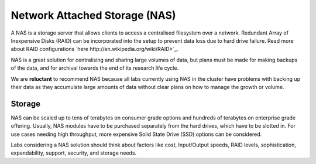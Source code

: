 ==============================
Network Attached Storage (NAS)
==============================
A NAS is a storage server that allows clients to access a centralised filesystem over a network.  Redundant Array of Inexpensive Disks (RAID) can be incorporated into the setup to prevent data loss due to hard drive failure. Read more about RAID configurations `here http://en.wikipedia.org/wiki/RAID>`_.

NAS is a great solution for centralising and sharing large volumes of data, but plans must be made for making backups of the data, and for archival towards the end of its research life cycle. 

We are **reluctant** to recommend NAS because all labs currently using NAS in the cluster have problems with backing up their data as they accumulate large amounts of data without clear plans on how to manage the growth or volume.

Storage 
=======
NAS can be scaled up to tens of terabytes on consumer grade options and hundreds of terabytes on enterprise grade offering. Usually, NAS modules have to be purchased separately from the hard drives, which have to be slotted in. For use cases needing high throughput, more expensive Solid State Drive (SSD) options can be considered. 

Labs considering a NAS solution should think about factors like cost, Input/Output speeds, RAID levels, sophistication, expandability, support, security, and storage needs.
